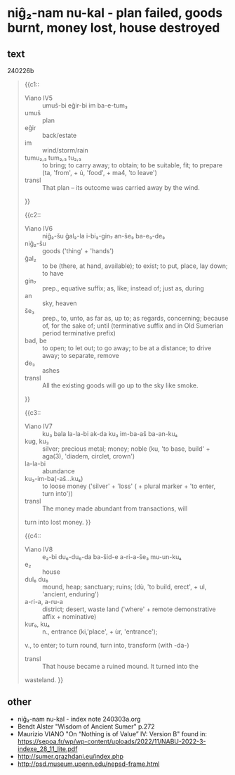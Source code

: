 * niĝ₂-nam nu-kal - plan failed, goods burnt, money lost, house destroyed
:PROPERTIES:
  :ANKI_DECK: sumerian_philosophy
  :ANKI_NOTE_TYPE: Cloze
:ANKI_NOTE_ID: 1709485850421
  :END:
** text
240226b
#+begin_quote
{{c1::
- Viano IV5 :: umuš-bi eĝir-bi im ba-e-tum₃
- umuš :: plan
- eĝir :: back/estate
- im :: wind/storm/rain
- tumu₂,₃ tum₂,₃ tu₂,₃ :: to bring; to carry away; to obtain; to be suitable, fit; to prepare (ta, 'from', + ú, 'food', + ma4, 'to leave') 
- transl :: That plan – its outcome was carried away by the wind.
}}

{{c2::
- Viano IV6 :: niĝ₂-šu ĝal₂-la i-bi₂-gin₇ an-še₃ ba-e₃-de₃
- niĝ₂-šu :: goods ('thing' + 'hands')
- ĝal₂ :: to be (there, at hand, available); to exist; to put, place, lay down; to have
- gin₇ :: prep., equative suffix; as, like; instead of; just as, during
- an :: sky, heaven
- še₃ :: prep., to, unto, as far as, up to; as regards, concerning; because of, for the sake of; until (terminative suffix and in Old Sumerian period terminative prefix)
- bad, be :: to open; to let out; to go away; to be at a distance; to drive away; to separate, remove 
- de₃ :: ashes
- transl :: All the existing goods will go up to the sky like smoke.
}}

{{c3::
- Viano IV7 :: ku₃ bala la-la-bi ak-da ku₃ im-ba-aš ba-an-ku₄
- kug, ku₃ :: silver; precious metal; money; noble (ku, 'to base, build' + aga(3), 'diadem, circlet, crown')
- la-la-bi :: abundance
- ku₃-im-ba(-aš...ku₄) :: to loose money ('silver' + 'loss' ( + plural marker + 'to enter, turn into'))
- transl :: The money made abundant from transactions, will
turn into lost money.
}}

{{c4::
- Viano IV8 :: e₂-bi du₆-du₆-da ba-šid-e a-ri-a-še₃ mu-un-ku₄
- e₂ :: house
- dul₆ du₆ :: mound, heap; sanctuary; ruins; (dù, 'to build, erect', + ul, 'ancient, enduring')
- a-ri-a, a-ru-a :: district; desert, waste land ('where' + remote demonstrative affix + nominative)
- kur₉, ku₄ :: n., entrance (ki,'place', + ùr, 'entrance');
v., to enter; to turn round, turn into, transform (with -da-) 
- transl :: That house became a ruined mound. It turned into the
wasteland.
}}
#+end_quote
** other
- niĝ₂-nam nu-kal - index note 240303a.org
- Bendt Alster "Wisdom of Ancient Sumer" p.272
- Maurizio VIANO "On “Nothing is of Value” IV: Version B" found in: https://sepoa.fr/wp/wp-content/uploads/2022/11/NABU-2022-3-indexe_28_11_lite.pdf
- http://sumer.grazhdani.eu/index.php
- http://psd.museum.upenn.edu/nepsd-frame.html
